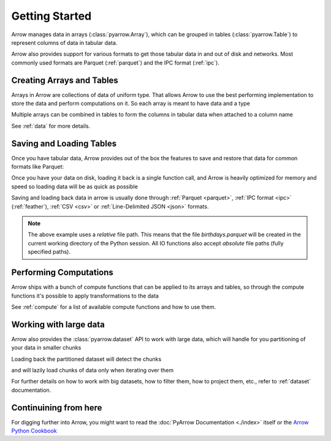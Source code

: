 .. Licensed to the Apache Software Foundation (ASF) under one
.. or more contributor license agreements.  See the NOTICE file
.. distributed with this work for additional information
.. regarding copyright ownership.  The ASF licenses this file
.. to you under the Apache License, Version 2.0 (the
.. "License"); you may not use this file except in compliance
.. with the License.  You may obtain a copy of the License at

..   http://www.apache.org/licenses/LICENSE-2.0

.. Unless required by applicable law or agreed to in writing,
.. software distributed under the License is distributed on an
.. "AS IS" BASIS, WITHOUT WARRANTIES OR CONDITIONS OF ANY
.. KIND, either express or implied.  See the License for the
.. specific language governing permissions and limitations
.. under the License.

.. ipython:: python
    :suppress:

    # set custom tmp working directory for files that create data
    import os
    import tempfile

    temp_working_dir = tempfile.mkdtemp(prefix="pyarrow-")
    os.chdir(temp_working_dir)

.. _getstarted:

Getting Started
===============

Arrow manages data in arrays (:class:`pyarrow.Array`), which can be
grouped in tables (:class:`pyarrow.Table`) to represent columns of data
in tabular data.

Arrow also provides support for various formats to get those tabular
data in and out of disk and networks. Most commonly used formats are
Parquet (:ref:`parquet`) and the IPC format (:ref:`ipc`). 

Creating Arrays and Tables
--------------------------

Arrays in Arrow are collections of data of uniform type. That allows
Arrow to use the best performing implementation to store the data and
perform computations on it. So each array is meant to have data and
a type

.. ipython:: python

    import pyarrow as pa

    days = pa.array([1, 12, 17, 23, 28], type=pa.int8())

Multiple arrays can be combined in tables to form the columns
in tabular data when attached to a column name

.. ipython:: python

    months = pa.array([1, 3, 5, 7, 1], type=pa.int8())
    years = pa.array([1990, 2000, 1995, 2000, 1995], type=pa.int16())

    birthdays_table = pa.table([days, months, years],
                               names=["days", "months", "years"])
    
    birthdays_table

See :ref:`data` for more details.

Saving and Loading Tables
-------------------------

Once you have tabular data, Arrow provides out of the box
the features to save and restore that data for common formats
like Parquet:

.. ipython:: python   

    import pyarrow.parquet as pq

    pq.write_table(birthdays_table, 'birthdays.parquet')

Once you have your data on disk, loading it back is a single function call,
and Arrow is heavily optimized for memory and speed so loading
data will be as quick as possible

.. ipython:: python

    reloaded_birthdays = pq.read_table('birthdays.parquet')

    reloaded_birthdays

Saving and loading back data in arrow is usually done through
:ref:`Parquet <parquet>`, :ref:`IPC format <ipc>` (:ref:`feather`), 
:ref:`CSV <csv>` or :ref:`Line-Delimited JSON <json>` formats.

.. note::
    The above example uses a *relative* file path. This means that the file
    `birthdays.parquet` will be created in the current working directory
    of the Python session. All IO functions also accept *absolute* file
    paths (fully specified paths).

Performing Computations
-----------------------

Arrow ships with a bunch of compute functions that can be applied
to its arrays and tables, so through the compute functions 
it's possible to apply transformations to the data

.. ipython:: python

    import pyarrow.compute as pc

    pc.value_counts(birthdays_table["years"])

See :ref:`compute` for a list of available compute functions and
how to use them.

Working with large data
-----------------------

Arrow also provides the :class:`pyarrow.dataset` API to work with
large data, which will handle for you partitioning of your data in
smaller chunks

.. ipython:: python

    import pyarrow.dataset as ds

    ds.write_dataset(birthdays_table, "savedir", format="parquet", 
                     partitioning=ds.partitioning(
                        pa.schema([birthdays_table.schema.field("years")])
                    ))

Loading back the partitioned dataset will detect the chunks

.. ipython:: python

    birthdays_dataset = ds.dataset("savedir", format="parquet", partitioning=["years"])

    birthdays_dataset.files

and will lazily load chunks of data only when iterating over them

.. ipython:: python

    import datetime

    current_year = datetime.datetime.utcnow().year
    for table_chunk in birthdays_dataset.to_batches():
        print("AGES", pc.subtract(current_year, table_chunk["years"]))

For further details on how to work with big datasets, how to filter them,
how to project them, etc., refer to :ref:`dataset` documentation.

Continuining from here
----------------------

For digging further into Arrow, you might want to read the 
:doc:`PyArrow Documentation <./index>` itself or the 
`Arrow Python Cookbook <https://arrow.apache.org/cookbook/py/>`_
